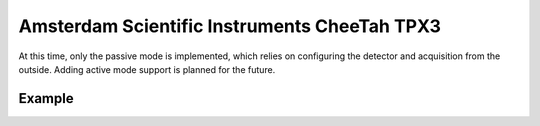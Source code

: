 
.. _`asi tpx3`:

Amsterdam Scientific Instruments CheeTah TPX3
=============================================

.. versionadded:: 0.2

    This detector is experimentally supported for now, and needs
    matching Serval and Accos versions running.

At this time, only the passive mode is implemented, which relies
on configuring the detector and acquisition from the outside.
Adding active mode support is planned for the future.

Example
~~~~~~~

.. testsetup::
    :skipif: not HAVE_TPX3_TESTDATA

    from libertem_live.detectors.asi_tpx3.sim import TpxCameraSim
    from libertem_live.api import LiveContext

    server = TpxCameraSim(
        paths=[TPX3_TESTDATA_PATH], port=0, cached='MEM', sleep=0.1,
    )
    server.start()
    server.wait_for_listen()
    TPX3_DATA_PORT = server.server_t.port

    ctx = LiveContext()


.. testcode::
    :skipif: not HAVE_TPX3_TESTDATA

    from libertem.viz.bqp import BQLive2DPlot
    from libertem_live.api import LiveContext
    from libertem.udf.sum import SumUDF

    ctx = LiveContext(plot_class=BQLive2DPlot)

    with ctx.make_connection('asi_tpx3').open(
        data_host="127.0.0.1",
        data_port=TPX3_DATA_PORT,
        chunks_per_stack=16,
        bytes_per_chunk=1500000,
        buffer_size=2048,  # MiB
    ) as conn:

        # If the timeout is hit, pending_aq is None.
        # In a real situation, make sure to test for this,
        # for example by looping until a pending acquisition
        pending_aq = conn.wait_for_acquisition(timeout=10.0)

        # prepare for acquisition
        # note that we still have to set the nav_shape here, because
        # we don't get this from the detector - it's controlled by
        # the scan engine or the microscope.
        aq = ctx.make_acquisition(
            conn=conn,
            frames_per_partition=512,
            pending_aq=pending_aq,
        )

        # run one or more UDFs on the live data stream:
        ctx.run_udf(dataset=aq, udf=SumUDF())


.. testcleanup::
    :skipif: not HAVE_TPX3_TESTDATA

    ctx.close()
    conn.close()
    server.stop()
    server.maybe_raise()
